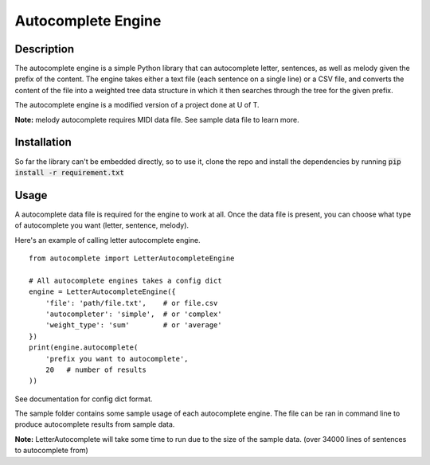 *******************
Autocomplete Engine
*******************

Description
###########
The autocomplete engine is a simple Python library that can
autocomplete letter, sentences, as well as melody given the prefix
of the content. The engine takes either a text file (each sentence
on a single line) or a CSV file, and converts the content of the file
into a weighted tree data structure in which it then searches through
the tree for the given prefix.

The autocomplete engine is a modified version of a project done at
U of T.

**Note:** melody autocomplete requires MIDI data file. See sample data
file to learn more.


Installation
############

So far the library can't be embedded directly, so to use it, clone
the repo and install the dependencies by running
:code:`pip install -r requirement.txt`


Usage
#####
A autocomplete data file is required for the engine to work at all.
Once the data file is present, you can choose what type of autocomplete
you want (letter, sentence, melody).

Here's an example of calling letter autocomplete engine.
::

    from autocomplete import LetterAutocompleteEngine

    # All autocomplete engines takes a config dict
    engine = LetterAutocompleteEngine({
        'file': 'path/file.txt',    # or file.csv
        'autocompleter': 'simple',  # or 'complex'
        'weight_type': 'sum'        # or 'average'
    })
    print(engine.autocomplete(
        'prefix you want to autocomplete',
        20   # number of results
    ))

See documentation for config dict format.

The sample folder contains some sample usage of each autocomplete
engine. The file can be ran in command line to produce autocomplete
results from sample data.

**Note:** LetterAutocomplete will take some time to run due to the
size of the sample data. (over 34000 lines of sentences to
autocomplete from)

